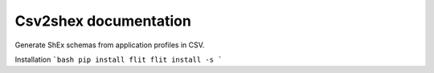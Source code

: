 Csv2shex documentation
----------------------

Generate ShEx schemas from application profiles in CSV.

Installation
```bash
pip install flit
flit install -s
```

